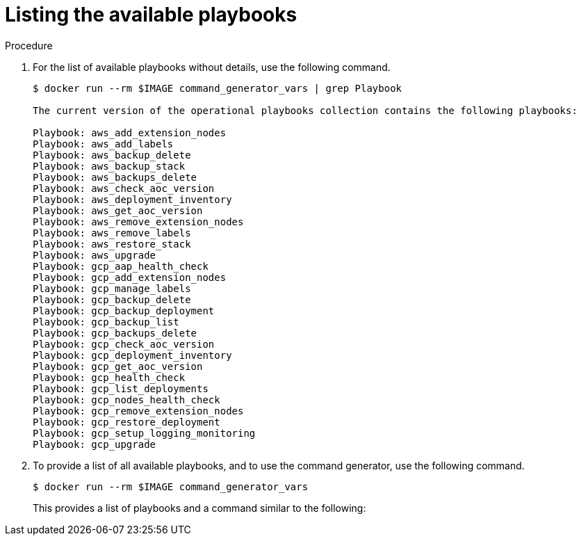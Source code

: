 [id="proc-aap-list-available-playbooks"]

= Listing the available playbooks

.Procedure
. For the list of available playbooks without details, use the following command.
+
[literal, options="nowrap" subs="+attributes"]
----
$ docker run --rm $IMAGE command_generator_vars | grep Playbook

The current version of the operational playbooks collection contains the following playbooks:

Playbook: aws_add_extension_nodes
Playbook: aws_add_labels
Playbook: aws_backup_delete
Playbook: aws_backup_stack
Playbook: aws_backups_delete
Playbook: aws_check_aoc_version
Playbook: aws_deployment_inventory
Playbook: aws_get_aoc_version
Playbook: aws_remove_extension_nodes
Playbook: aws_remove_labels
Playbook: aws_restore_stack
Playbook: aws_upgrade
Playbook: gcp_aap_health_check
Playbook: gcp_add_extension_nodes
Playbook: gcp_manage_labels
Playbook: gcp_backup_delete
Playbook: gcp_backup_deployment
Playbook: gcp_backup_list
Playbook: gcp_backups_delete
Playbook: gcp_check_aoc_version
Playbook: gcp_deployment_inventory
Playbook: gcp_get_aoc_version
Playbook: gcp_health_check
Playbook: gcp_list_deployments
Playbook: gcp_nodes_health_check
Playbook: gcp_remove_extension_nodes
Playbook: gcp_restore_deployment
Playbook: gcp_setup_logging_monitoring
Playbook: gcp_upgrade
----

. To provide a list of all available playbooks, and to use the command generator, use the following command.
+
[literal, options="nowrap" subs="+attributes"]
----
$ docker run --rm $IMAGE command_generator_vars
----
+
This provides a list of playbooks and a command similar to the following:

ifdef::product_AWS[]
+
[literal, options="nowrap" subs="+attributes"]
----
===============================================
Playbook: aws_add_extension_nodes
Description: Add extension nodes to an existing Ansible Automation Platform from AWS Marketplace stack
-----------------------------------------------
This playbook is used to deploy extension nodes to an existing Ansible Automation Platform from AWS Marketplace environment.
For more information regarding extension nodes, visit our official documentation -
https://access.redhat.com/documentation/en-us/ansible_on_clouds/2.x/html/red_hat_ansible_automation_platform_from_aws_marketplace_guide/assembly-aap-aws-extension

-----------------------------------------------
Command generator template:

docker run --rm $IMAGE command_generator aws_add_extension_nodes [--ansible-config ansible_config_path>] \
-d <deployment_name> -c <cloud_credentials_path> \
--extra-vars 'aws_region=<aws_region> aws_launch_template_name=<aws_launch_template_name> aws_autoscaling_group_name=<aws_autoscaling_group_name> aws_asg_min_size=<aws_asg_min_size> aws_asg_desired_capacity=<aws_asg_desired_capacity> aws_offer_type=<aws_offer_type> [seller_name=<seller_name>]'
===============================================
----
endif::product_AWS[]

ifdef::product_GCP[]
+
[literal, options="nowrap" subs="+attributes"]
----
===============================================
Playbook: gcp_upgrade
Description: Performs the upgrade of the Ansible Automation Platform from GCP Marketplace components to the latest version.
-----------------------------------------------
Performs the upgrade of the Ansible Automation Platform from GCP Marketplace components to the latest version.

-----------------------------------------------
Command generator template:

docker run --rm $IMAGE command_generator gcp_upgrade [--ansible-config ansible_config_path>] \
-d <deployment_name> -c <cloud_credentials_path> --extra-vars 'gcp_compute_region=<gcp_compute_region> gcp_compute_zone=<gcp_compute_zone> gcp_backup_taken=<true|false>'
===============================================
----
endif::product_GCP[]
